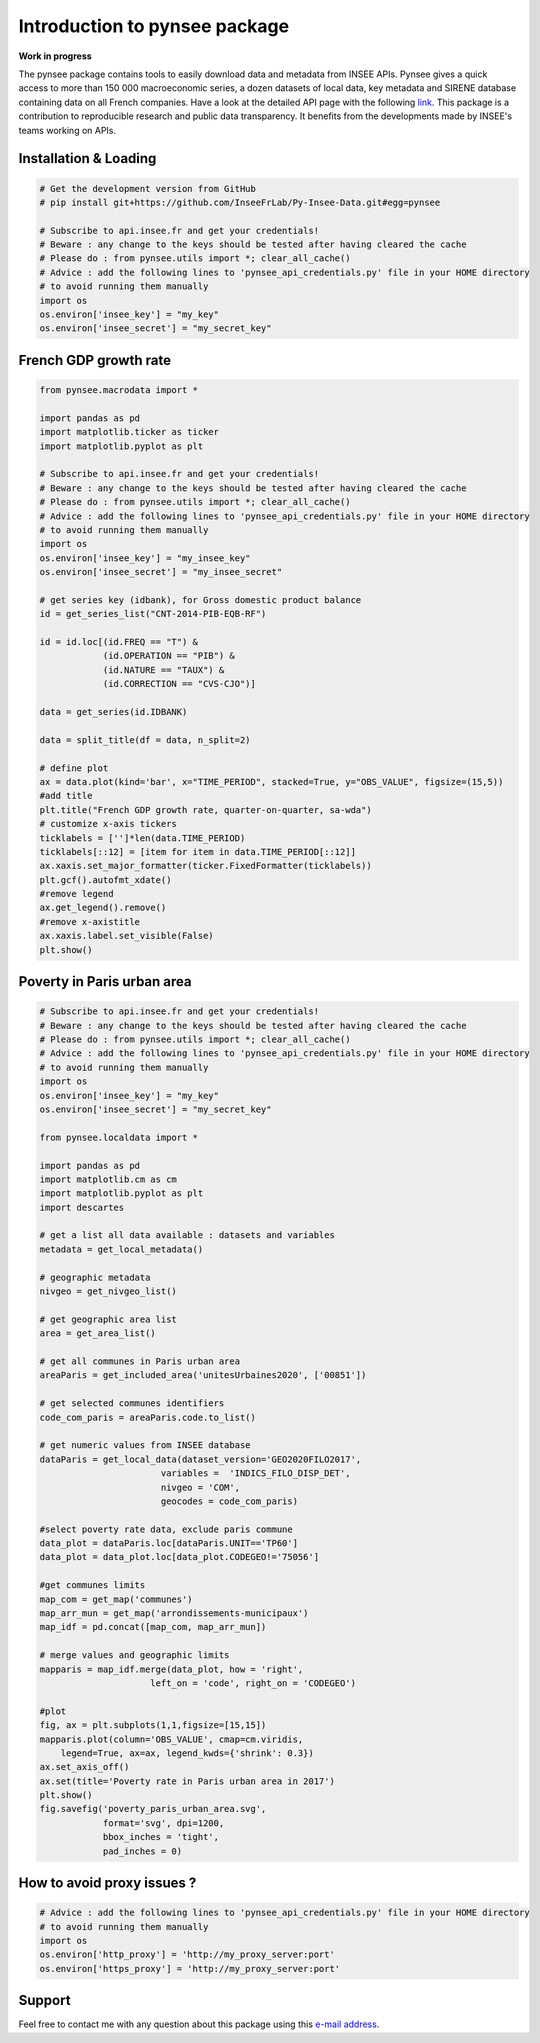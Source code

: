 .. role:: raw-html-m2r(raw)
   :format: html

Introduction to pynsee package
==============================

**Work in progress**

.. image:: https://github.com/InseeFrLab/Py-Insee-Data/actions/workflows/master.yml/badge.svg
   :target: https://github.com/InseeFrLab/Py-Insee-Data/actions
   :alt: Build Status

.. image:: https://codecov.io/gh/InseeFrLab/Py-Insee-Data/branch/master/graph/badge.svg
   :target: https://codecov.io/gh/InseeFrLab/Py-Insee-Data?branch=master
   :alt: Codecov test coverage

.. image:: https://readthedocs.org/projects/pynsee/badge/?version=latest
   :target: https://pynsee.readthedocs.io/en/latest/?badge=latest
   :alt: Documentation Status

The pynsee package contains tools to easily download data and metadata from INSEE APIs.
Pynsee gives a quick access to more than 150 000 macroeconomic series,
a dozen datasets of local data, key metadata and SIRENE database containing data on all French companies.
Have a look at the detailed API page with the following `link <https://api.insee.fr/catalogue/>`_.
This package is a contribution to reproducible research and public data transparency. 
It benefits from the developments made by INSEE's teams working on APIs.

Installation & Loading
----------------------

.. code-block:: python

   # Get the development version from GitHub
   # pip install git+https://github.com/InseeFrLab/Py-Insee-Data.git#egg=pynsee

   # Subscribe to api.insee.fr and get your credentials!
   # Beware : any change to the keys should be tested after having cleared the cache
   # Please do : from pynsee.utils import *; clear_all_cache()
   # Advice : add the following lines to 'pynsee_api_credentials.py' file in your HOME directory
   # to avoid running them manually
   import os
   os.environ['insee_key'] = "my_key"
   os.environ['insee_secret'] = "my_secret_key"


French GDP growth rate
----------------------

.. image:: https://raw.githubusercontent.com/InseeFrLab/Py-Insee-Data/master/docs/examples/pictures/example_gdp_picture.png

.. code-block:: python

   from pynsee.macrodata import *
  
   import pandas as pd
   import matplotlib.ticker as ticker
   import matplotlib.pyplot as plt

   # Subscribe to api.insee.fr and get your credentials!
   # Beware : any change to the keys should be tested after having cleared the cache
   # Please do : from pynsee.utils import *; clear_all_cache()
   # Advice : add the following lines to 'pynsee_api_credentials.py' file in your HOME directory
   # to avoid running them manually
   import os
   os.environ['insee_key'] = "my_insee_key"
   os.environ['insee_secret'] = "my_insee_secret"

   # get series key (idbank), for Gross domestic product balance
   id = get_series_list("CNT-2014-PIB-EQB-RF")

   id = id.loc[(id.FREQ == "T") &
               (id.OPERATION == "PIB") &
               (id.NATURE == "TAUX") &
               (id.CORRECTION == "CVS-CJO")]

   data = get_series(id.IDBANK)

   data = split_title(df = data, n_split=2)

   # define plot
   ax = data.plot(kind='bar', x="TIME_PERIOD", stacked=True, y="OBS_VALUE", figsize=(15,5))
   #add title
   plt.title("French GDP growth rate, quarter-on-quarter, sa-wda")
   # customize x-axis tickers
   ticklabels = ['']*len(data.TIME_PERIOD)
   ticklabels[::12] = [item for item in data.TIME_PERIOD[::12]]
   ax.xaxis.set_major_formatter(ticker.FixedFormatter(ticklabels))
   plt.gcf().autofmt_xdate()
   #remove legend
   ax.get_legend().remove()
   #remove x-axistitle
   ax.xaxis.label.set_visible(False)
   plt.show()

Poverty in Paris urban area
---------------------------

.. image:: https://raw.githubusercontent.com/InseeFrLab/Py-Insee-Data/master/docs/examples/pictures/poverty_paris_urban_area.svg

.. code-block:: python
   
   # Subscribe to api.insee.fr and get your credentials!
   # Beware : any change to the keys should be tested after having cleared the cache
   # Please do : from pynsee.utils import *; clear_all_cache()
   # Advice : add the following lines to 'pynsee_api_credentials.py' file in your HOME directory
   # to avoid running them manually
   import os
   os.environ['insee_key'] = "my_key"
   os.environ['insee_secret'] = "my_secret_key"

   from pynsee.localdata import *

   import pandas as pd
   import matplotlib.cm as cm
   import matplotlib.pyplot as plt
   import descartes

   # get a list all data available : datasets and variables
   metadata = get_local_metadata()

   # geographic metadata
   nivgeo = get_nivgeo_list()

   # get geographic area list
   area = get_area_list()

   # get all communes in Paris urban area
   areaParis = get_included_area('unitesUrbaines2020', ['00851'])

   # get selected communes identifiers
   code_com_paris = areaParis.code.to_list()

   # get numeric values from INSEE database
   dataParis = get_local_data(dataset_version='GEO2020FILO2017',
                          variables =  'INDICS_FILO_DISP_DET',
                          nivgeo = 'COM',
                          geocodes = code_com_paris)

   #select poverty rate data, exclude paris commune
   data_plot = dataParis.loc[dataParis.UNIT=='TP60']
   data_plot = data_plot.loc[data_plot.CODEGEO!='75056']

   #get communes limits
   map_com = get_map('communes')
   map_arr_mun = get_map('arrondissements-municipaux')
   map_idf = pd.concat([map_com, map_arr_mun])

   # merge values and geographic limits
   mapparis = map_idf.merge(data_plot, how = 'right',
                        left_on = 'code', right_on = 'CODEGEO')

   #plot
   fig, ax = plt.subplots(1,1,figsize=[15,15])
   mapparis.plot(column='OBS_VALUE', cmap=cm.viridis,
       legend=True, ax=ax, legend_kwds={'shrink': 0.3})
   ax.set_axis_off()
   ax.set(title='Poverty rate in Paris urban area in 2017')
   plt.show()
   fig.savefig('poverty_paris_urban_area.svg',
               format='svg', dpi=1200,
               bbox_inches = 'tight',
               pad_inches = 0)


How to avoid proxy issues ?
---------------------------

.. code-block:: python

   # Advice : add the following lines to 'pynsee_api_credentials.py' file in your HOME directory
   # to avoid running them manually
   import os
   os.environ['http_proxy'] = 'http://my_proxy_server:port'
   os.environ['https_proxy'] = 'http://my_proxy_server:port'


Support
-------

Feel free to contact me with any question about this package using this `e-mail address <mailto:hadrien.leclerc@insee.fr?subject=[pynsee]>`_.

